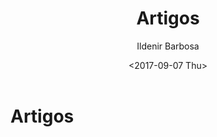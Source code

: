 #+TITLE: Artigos
#+DATE: <2017-09-07 Thu>
#+AUTHOR: Ildenir Barbosa
#+EMAIL: ildenir+github@googlemail
#+LANGUAGE: pt_BR
#+OPTIONS: ':nil *:t -:t ::t <:t H:3 \n:nil ^:t arch:headline
#+OPTIONS: toc:nil num:nil


* Artigos
#+BEGIN_SRC emacs-lisp :exports results :results raw
  (princ "
  #+BEGIN_article
  Hello *elisp*!!!!!!!
  #+END_article")
#+END_SRC
